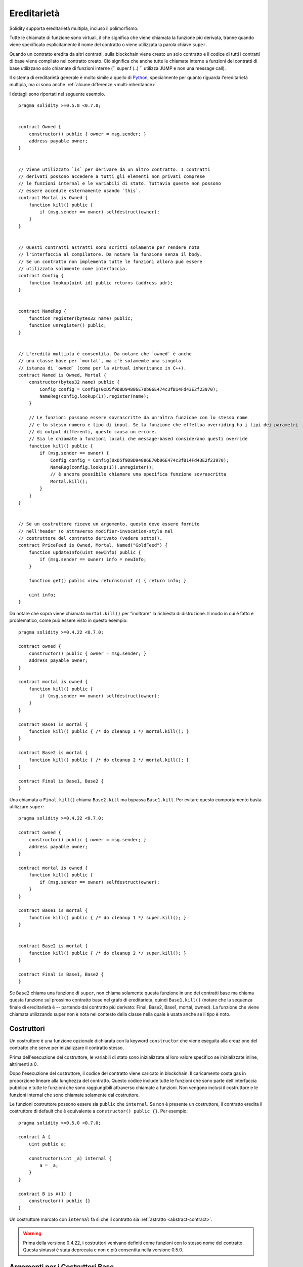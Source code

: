 .. index:: ! inheritance, ! base class, ! contract;base, ! deriving

************
Ereditarietà
************

Solidity supporta ereditarietà multipla, incluso il polimorfismo.

Tutte le chiamate di funzione sono virtuali, il che significa che 
viene chiamata la funzione più derivata, tranne quando viene 
specificato esplicitamente il nome del contratto o viene utilizzata 
la parola chiave ``super``.

Quando un contratto eredita da altri contratti, sulla blockchain viene 
creato un solo contratto e il codice di tutti i contratti di base viene 
compilato nel contratto creato. Ciò significa che anche tutte le chiamate 
interne a funzioni dei contratti di base utilizzano solo chiamate di funzioni interne
(`` super.f (..) `` utilizza JUMP e non una message call).

Il sistema di ereditarietà generale è molto simile a quello di
`Python <https://docs.python.org/3/tutorial/classes.html#inheritance>`_,
specialmente per quanto riguarda l'ereditarietà multipla, ma ci sono anche
:ref:`alcune differenze <multi-inheritance>`.

I dettagli sono riportati nel seguente esempio.

::

    pragma solidity >=0.5.0 <0.7.0;


    contract Owned {
        constructor() public { owner = msg.sender; }
        address payable owner;
    }


    // Viene utilizzato `is` per derivare da un altro contratto. I contratti 
    // derivati possono accedere a tutti gli elementi non privati comprese
    // le funzioni internal e le variabili di stato. Tuttavia queste non possono
    // essere accedute esternamente usando `this`.
    contract Mortal is Owned {
        function kill() public {
            if (msg.sender == owner) selfdestruct(owner);
        }
    }


    // Questi contratti astratti sono scritti solamente per rendere nota
    // l'interfaccia al compilatore. Da notare la funzione senza il body.
    // Se un contratto non implementa tutte le funzioni allora può essere
    // utilizzato solamente come interfaccia.
    contract Config {
        function lookup(uint id) public returns (address adr);
    }


    contract NameReg {
        function register(bytes32 name) public;
        function unregister() public;
    }


    // L'eredità multipla è consentita. Da notare che `owned` è anche
    // una classe base per `mortal`, ma c'è solamemte una singola
    // istanza di `owned` (come per la virtual inheritance in C++).
    contract Named is Owned, Mortal {
        constructor(bytes32 name) public {
            Config config = Config(0xD5f9D8D94886E70b06E474c3fB14Fd43E2f23970);
            NameReg(config.lookup(1)).register(name);
        }

        // Le funzioni possono essere sovrascritte da un'altra funzione con lo stesso nome
        // e lo stesso numero e tipo di input. Se la funzione che effettua overriding ha i tipi dei parametri
        // di output differenti, questo causa un errore.
        // Sia le chiamate a funzioni locali che message-based considerano questi override
        function kill() public {
            if (msg.sender == owner) {
                Config config = Config(0xD5f9D8D94886E70b06E474c3fB14Fd43E2f23970);
                NameReg(config.lookup(1)).unregister();
                // è ancora possibile chiamare una specifica funzione sovrascritta
                Mortal.kill();
            }
        }
    }


    // Se un costruttore riceve un argomento, questo deve essere fornito
    // nell'header (o attraverso modifier-invocation-style nel
    // costruttore del contratto derivato (vedere sotto)).
    contract PriceFeed is Owned, Mortal, Named("GoldFeed") {
        function updateInfo(uint newInfo) public {
            if (msg.sender == owner) info = newInfo;
        }

        function get() public view returns(uint r) { return info; }

        uint info;
    }

Da notare che sopra viene chiamata ``mortal.kill()`` per "inoltrare" la richiesta
di distruzione. Il modo in cui è fatto è problematico, come può essere visto in 
questo esempio::

    pragma solidity >=0.4.22 <0.7.0;

    contract owned {
        constructor() public { owner = msg.sender; }
        address payable owner;
    }

    contract mortal is owned {
        function kill() public {
            if (msg.sender == owner) selfdestruct(owner);
        }
    }

    contract Base1 is mortal {
        function kill() public { /* do cleanup 1 */ mortal.kill(); }
    }

    contract Base2 is mortal {
        function kill() public { /* do cleanup 2 */ mortal.kill(); }
    }

    contract Final is Base1, Base2 {
    }

Una chiamata a ``Final.kill()`` chiama ``Base2.kill`` ma bypassa
``Base1.kill``. Per evitare questo comportamento basta utilizzare ``super``::

    pragma solidity >=0.4.22 <0.7.0;

    contract owned {
        constructor() public { owner = msg.sender; }
        address payable owner;
    }

    contract mortal is owned {
        function kill() public {
            if (msg.sender == owner) selfdestruct(owner);
        }
    }

    contract Base1 is mortal {
        function kill() public { /* do cleanup 1 */ super.kill(); }
    }


    contract Base2 is mortal {
        function kill() public { /* do cleanup 2 */ super.kill(); }
    }

    contract Final is Base1, Base2 {
    }

Se ``Base2`` chiama una funzione di ``super``, non chiama solamente questa funzione
in uno dei contratti base ma chiama questa funzione sul prossimo contratto
base nel grafo di ereditarietà, quindi ``Base1.kill()`` (notare che la sequenza
finale di ereditarietà è -- partendo dal contratto più derivato: Final, Base2, 
Base1, mortal, owned).
La funzione che viene chiamata utilizzando super non è nota nel contesto della classe 
nella quale è usata anche se il tipo è noto. 

.. index:: ! constructor

.. _constructor:

Costruttori
===========

Un costruttore è una funzione opzionale dichiarata con la keyword ``constructor`` 
che viene eseguita alla creazione del contratto che serve per inizializzare il 
contratto stesso.

Prima dell'esecuzione del costruttore, le variabili di stato sono inizializzate 
al loro valore specifico se inizializzate inline, altrimenti a 0.

Dopo l'esecuzione del costruttore, il codice del contratto viene caricato in 
blockchain. Il caricamento costa gas in proporzione lineare alla lunghezza del 
contratto. Questo codice include tutte le funzioni che sono parte dell'interfaccia 
pubblica e tutte le funzioni che sono raggiungibili attraverso chiamate a funzioni.
Non vengono inclusi il costruttore e le funzioni internal che sono chiamate solamente
dal costruttore.

Le funzioni costruttore possono essere sia ``public`` che ``internal``. 
Se non è presente un costruttore, il contratto eredita il costruttore di
default che è equivalente a ``constructor() public {}``. Per esempio:

::

    pragma solidity >=0.5.0 <0.7.0;

    contract A {
        uint public a;

        constructor(uint _a) internal {
            a = _a;
        }
    }

    contract B is A(1) {
        constructor() public {}
    }

Un costruttore marcato con ``internal`` fa sì che il contratto sia :ref:`astratto <abstract-contract>`.

.. warning ::
    Prima della versione 0.4.22, i costruttori venivano definiti come funzioni 
    con lo stesso nome del contratto. Questa sintassi è stata deprecata e non 
    è più consentita nella versione 0.5.0.


.. index:: ! base;constructor

Argomenti per i Costruttori Base
================================

I costruttori di tutti i contratti di base verranno chiamati seguendo le regole di 
linearizzazione spiegate di seguito. Se i costruttori di base hanno argomenti, i 
contratti derivati ​​devono specificarli tutti. Questo può essere fatto in due modi::

    pragma solidity >=0.4.22 <0.7.0;

    contract Base {
        uint x;
        constructor(uint _x) public { x = _x; }
    }

    // Sia specificandolo direttamente nella lista di ereditarietà...
    contract Derived1 is Base(7) {
        constructor() public {}
    }

    // o attraverso un "modificatore" del costruttore derivato.
    contract Derived2 is Base {
        constructor(uint _y) Base(_y * _y) public {}
    }

Un modo è direttamente nella lista di ereditarietà (``is Base(7)``).  

L'altro è nel modo in cui un modificatore viene invocato come parte 
del costruttore derivato (``Base(_y * _y)``). Il primo modo per farlo è più 
conveniente se l'argomento del costruttore è una costante e definisce il 
comportamento del contratto o lo descrive.
Il secondo modo deve essere usato se gli argomenti del costruttore di base 
dipendono da quelli del contratto derivato. 
Gli argomenti devono essere indicati nell'elenco di ereditarietà o 
in stile modificatore nel costruttore derivato.
La specifica degli argomenti in entrambe le posizioni è un errore.


Se un contratto derivato non specifica gli argomenti di tutti 
i costruttori dei suoi contratti base, sarà astratto.

.. index:: ! inheritance;multiple, ! linearization, ! C3 linearization

.. _multi-inheritance:

Ereditarietà Multipla e Linearizzazione
=======================================

I linguaggi che consentono l'ereditarietà multipla devono affrontare diversi problemi.
Uno di questi è il `Diamond Problem <https://en.wikipedia.org/wiki/Multiple_inheritance#The_diamond_problem>`_.
Solidity è simile a Python perché usa la "`C3 Linearization <https://en.wikipedia.org/wiki/C3_linearization>`_"
per forzare uno specifico ordine nel grafo diretto aciclico (DAG) delle classi base. 

Ciò si traduce nella proprietà desiderabile della monotonicità ma non consente alcuni grafici di ereditarietà.
In particolare, l'ordine in cui le classi di base sono indicate nella direttiva `` is`` 
è importante: devono essere elencati i contratti di base diretti nell'ordine 
da "più simile a quello base" a "più derivato". Da notare che questo ordine è il contrario 
di quello usato in Python.
Un altro modo più semplice per spiegarlo è che, quando viene chiamata una funzione 
definita più volte in contratti diversi, i contratti base dati vengono scanditi 
da destra a sinistra (da sinistra a destra in Python) in maniera depth-first, 
fermandosi alla prima corrispondenza. 
Se un contratto di base è già stato analizzato, viene ignorato.

Nel codice seguente, Solidity darà l'errore "Linearizzazione del 
grafico dell'ereditarietà impossibile".

::

    pragma solidity >=0.4.0 <0.7.0;

    contract X {}
    contract A is X {}
    // Questo codice non compila
    contract C is A, X {}

Il motivo è che ``C`` richiede ``X`` per sovrascrivere ``A``
(specificando ``A, X`` in questo ordine), ma ``A`` stesso
richiede di sovrascrivere ``X``, il che causa una contraddizione che non 
puù essere risolta.


Un'area in cui la linearizzazione dell'ereditarietà è particolarmente importante e 
forse non altrettanto chiara è quando vi sono più costruttori nella gerarchia 
dell'ereditarietà. I costruttori saranno sempre eseguiti nell'ordine linearizzato,
indipendentemente dall'ordine in cui i loro argomenti sono forniti nel 
costruttore del contratto ereditario. Per esempio:

::

    pragma solidity >=0.4.0 <0.7.0;

    contract Base1 {
        constructor() public {}
    }

    contract Base2 {
        constructor() public {}
    }

    // I costruttori sono eseguiti nel seguente ordine:
    //  1 - Base1
    //  2 - Base2
    //  3 - Derived1
    contract Derived1 is Base1, Base2 {
        constructor() public Base1() Base2() {}
    }

    // I costruttori sono eseguiti nel seguente ordine:
    //  1 - Base2
    //  2 - Base1
    //  3 - Derived2
    contract Derived2 is Base2, Base1 {
        constructor() public Base2() Base1() {}
    }

    // I costruttori sono eseguiti nel seguente ordine:
    //  1 - Base2
    //  2 - Base1
    //  3 - Derived3
    contract Derived3 is Base2, Base1 {
        constructor() public Base1() Base2() {}
    }


Ereditarietà di Diversi Tipi di Membri dello Stesso Nome
========================================================

Quando l'eredità si traduce in un contratto con una funzione e un modificatore 
con lo stesso nome, questo viene considerato come un errore.
Questo errore è prodotto anche da un evento e un modificatore con lo stesso nome e da
una funzione e un evento con lo stesso nome.
Come eccezione, un getter di variabili di stato può sovrascrivere una funzione pubblica.